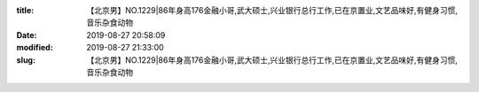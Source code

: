 
:title: 【北京男】NO.1229|86年身高176金融小哥,武大硕士,兴业银行总行工作,已在京置业,文艺品味好,有健身习惯,音乐杂食动物
:date: 2019-08-27 20:58:09
:modified: 2019-08-27 21:33:00
:slug: 【北京男】NO.1229|86年身高176金融小哥,武大硕士,兴业银行总行工作,已在京置业,文艺品味好,有健身习惯,音乐杂食动物


.. raw:: html
    :file: html/【北京男】NO.1229|86年身高176金融小哥,武大硕士,兴业银行总行工作,已在京置业,文艺品味好,有健身习惯,音乐杂食动物.html
